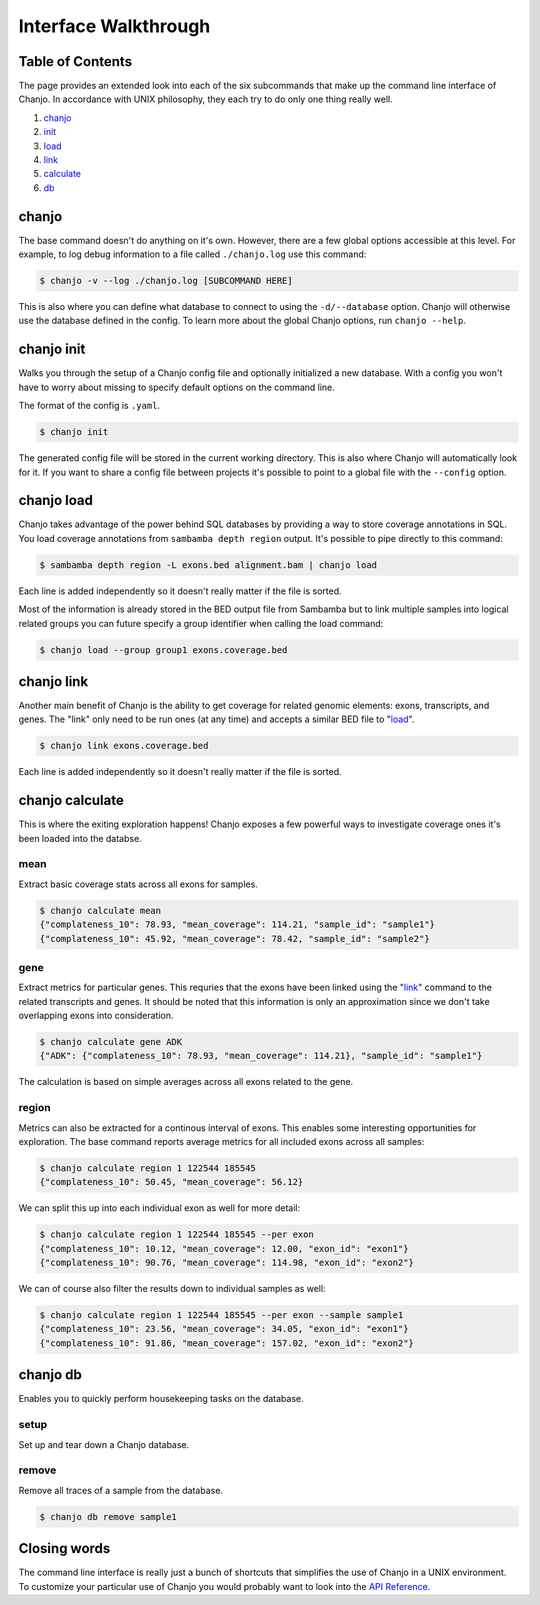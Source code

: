 ======================
Interface Walkthrough
======================

Table of Contents
------------------
The page provides an extended look into each of the six subcommands that make up the command line interface of Chanjo. In accordance with UNIX philosophy, they each try to do only one thing really well.

1. chanjo_
2. init_
3. load_
4. link_
5. calculate_
6. db_


.. _chanjo:

chanjo
------
The base command doesn't do anything on it's own. However, there are a few global options accessible at this level. For example, to log debug information to a file called ``./chanjo.log`` use this command:

.. code-block:: console

  $ chanjo -v --log ./chanjo.log [SUBCOMMAND HERE]

This is also where you can define what database to connect to using the ``-d/--database`` option. Chanjo will otherwise use the database defined in the config. To learn more about the global Chanjo options, run ``chanjo --help``.


.. _init:

chanjo init
-----------
Walks you through the setup of a Chanjo config file and optionally initialized a new database. With a config you won't have to worry about missing to specify default options on the command line.

The format of the config is ``.yaml``.

.. code-block:: console

	$ chanjo init

The generated config file will be stored in the current working directory. This is also where Chanjo will automatically look for it. If you want to share a config file between projects it's possible to point to a global file with the ``--config`` option.


.. _load:

chanjo load
--------------
Chanjo takes advantage of the power behind SQL databases by providing a way to store coverage annotations in SQL. You load coverage annotations from ``sambamba depth region`` output. It's possible to pipe directly to this command:

.. code-block:: console

	$ sambamba depth region -L exons.bed alignment.bam | chanjo load

Each line is added independently so it doesn't really matter if the file is sorted.

Most of the information is already stored in the BED output file from Sambamba but to link multiple samples into logical related groups you can future specify a group identifier when calling the load command:

.. code-block:: console

    $ chanjo load --group group1 exons.coverage.bed


.. _link:

chanjo link
--------------
Another main benefit of Chanjo is the ability to get coverage for related genomic elements: exons, transcripts, and genes. The "link" only need to be run ones (at any time) and accepts a similar BED file to "load_".

.. code-block:: console

    $ chanjo link exons.coverage.bed

Each line is added independently so it doesn't really matter if the file is sorted.


.. _calculate:

chanjo calculate
-----------------
This is where the exiting exploration happens! Chanjo exposes a few powerful ways to investigate coverage ones it's been loaded into the databse.

mean
~~~~~
Extract basic coverage stats across all exons for samples.

.. code-block:: console

    $ chanjo calculate mean
    {"complateness_10": 78.93, "mean_coverage": 114.21, "sample_id": "sample1"}
    {"complateness_10": 45.92, "mean_coverage": 78.42, "sample_id": "sample2"}

gene
~~~~~
Extract metrics for particular genes. This requries that the exons have been linked using the "link_" command to the related transcripts and genes. It should be noted that this information is only an approximation since we don't take overlapping exons into consideration.

.. code-block:: console

    $ chanjo calculate gene ADK
    {"ADK": {"complateness_10": 78.93, "mean_coverage": 114.21}, "sample_id": "sample1"}

The calculation is based on simple averages across all exons related to the gene.

region
~~~~~~~
Metrics can also be extracted for a continous interval of exons. This enables some interesting opportunities for exploration. The base command reports average metrics for all included exons across all samples:

.. code-block:: console

    $ chanjo calculate region 1 122544 185545
    {"complateness_10": 50.45, "mean_coverage": 56.12}

We can split this up into each individual exon as well for more detail:

.. code-block:: console

    $ chanjo calculate region 1 122544 185545 --per exon
    {"complateness_10": 10.12, "mean_coverage": 12.00, "exon_id": "exon1"}
    {"complateness_10": 90.76, "mean_coverage": 114.98, "exon_id": "exon2"}

We can of course also filter the results down to individual samples as well:

.. code-block:: console

    $ chanjo calculate region 1 122544 185545 --per exon --sample sample1
    {"complateness_10": 23.56, "mean_coverage": 34.05, "exon_id": "exon1"}
    {"complateness_10": 91.86, "mean_coverage": 157.02, "exon_id": "exon2"}


.. _db:

chanjo db
-----------
Enables you to quickly perform housekeeping tasks on the database.

setup
~~~~~~~~~~~~~~~~
Set up and tear down a Chanjo database.

remove
~~~~~~~~~~~~~~~~~
Remove all traces of a sample from the database.

.. code-block:: console

    $ chanjo db remove sample1



Closing words
--------------
The command line interface is really just a bunch of shortcuts that simplifies the use of Chanjo in a UNIX environment. To customize your particular use of Chanjo you would probably want to look into the `API Reference`_.



.. _API Reference: api.html
